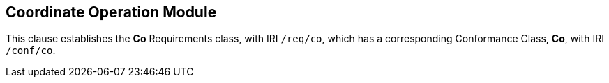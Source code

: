 
== Coordinate Operation Module

[[co]]

This clause establishes the *Co* Requirements class, with IRI `/req/co`, which has a corresponding Conformance Class, *Co*, with IRI `/conf/co`.



